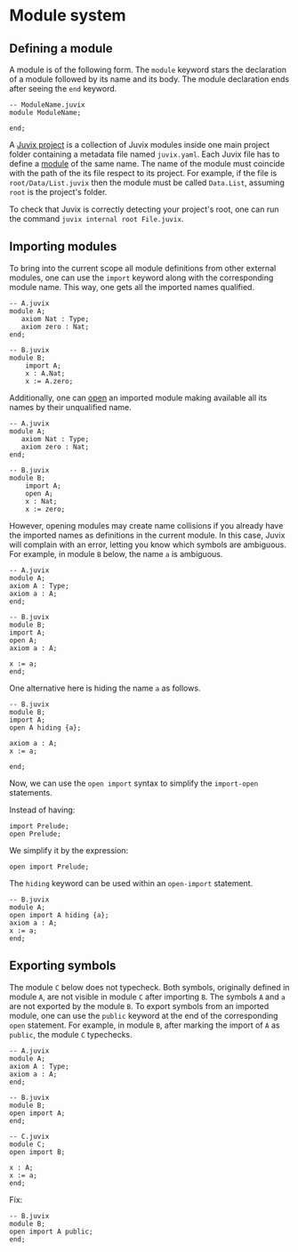 * Module system

** Defining a module

A module is of the following form. The =module= keyword stars the declaration of
a module followed by its name and its body. The module declaration ends after
seeing the =end= keyword.

#+begin_example
-- ModuleName.juvix
module ModuleName;

end;
#+end_example

A _Juvix project_ is a collection of Juvix modules inside one main project
folder containing a metadata file named =juvix.yaml=. Each Juvix file has to
define a _module_ of the same name. The name of the module must coincide with
the path of the its file respect to its project. For example, if the file is
=root/Data/List.juvix= then the module must be called =Data.List=, assuming
=root= is the project's folder.

To check that Juvix is correctly detecting your project's root, one can run the
command =juvix internal root File.juvix=.

# - Inside a module, other (sub) modules can be declared.

# #+begin_example
# -- Example.juvix
# module Example;
#     module A;
#     end;
# end;
# #+end_example

** Importing modules

To bring into the current scope all module definitions from other external
modules, one can use the =import= keyword along with the corresponding module
name. This way, one gets all the imported names qualified.

#+begin_example
-- A.juvix
module A;
   axiom Nat : Type;
   axiom zero : Nat;
end;

-- B.juvix
module B;
    import A;
    x : A.Nat;
    x := A.zero;
#+end_example

Additionally, one can _open_ an imported module making available all its
names by their unqualified name.

#+begin_example
-- A.juvix
module A;
   axiom Nat : Type;
   axiom zero : Nat;
end;

-- B.juvix
module B;
    import A;
    open A;
    x : Nat;
    x := zero;
#+end_example

However, opening modules may create name collisions if you already have the
imported names as definitions in the current module. In this case, Juvix will
complain with an error, letting you know which symbols are ambiguous. For
example, in module =B= below, the name =a= is ambiguous.

#+begin_example
-- A.juvix
module A;
axiom A : Type;
axiom a : A;
end;

-- B.juvix
module B;
import A;
open A;
axiom a : A;

x := a;
end;
#+end_example

One alternative here is hiding the name =a= as follows.

#+begin_example
-- B.juvix
module B;
import A;
open A hiding {a};

axiom a : A;
x := a;

end;
#+end_example

Now, we can use the =open import= syntax to simplify the =import-open= statements.

Instead of having:

#+begin_example
import Prelude;
open Prelude;
#+end_example

We simplify it by the expression:

#+begin_example
open import Prelude;
#+end_example

The =hiding= keyword can be used within an =open-import= statement.

#+begin_example
-- B.juvix
module A;
open import A hiding {a};
axiom a : A;
x := a;
end;
#+end_example

** Exporting symbols

The module =C= below does not typecheck. Both symbols, originally defined in
module =A=, are not visible in module =C= after importing =B=. The symbols =A=
and =a= are not exported by the module =B=. To export symbols from an imported
module, one can use the =public= keyword at the end of the corresponding =open=
statement. For example, in module =B=, after marking the import of =A= as
=public=, the module =C= typechecks.

#+begin_example
-- A.juvix
module A;
axiom A : Type;
axiom a : A;
end;

-- B.juvix
module B;
open import A;
end;

-- C.juvix
module C;
open import B;

x : A;
x := a;
end;
#+end_example

Fix:

#+begin_example
-- B.juvix
module B;
open import A public;
end;
#+end_example
